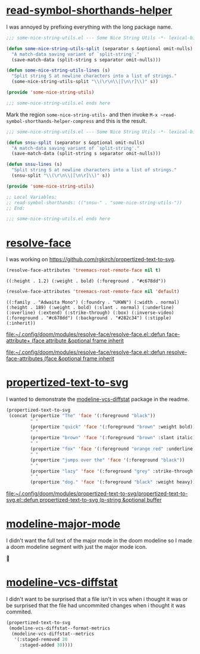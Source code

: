 * [[https://github.com/rgkirch/read-symbol-shorthands-helper][read-symbol-shorthands-helper]]
I was annoyed by prefixing everything with the long package name.

#+begin_src emacs-lisp :eval no
;;; some-nice-string-utils.el --- Some Nice String Utils -*- lexical-binding: t; -*-

(defun some-nice-string-utils-split (separator s &optional omit-nulls)
  "A match-data saving variant of `split-string'."
  (save-match-data (split-string s separator omit-nulls)))

(defun some-nice-string-utils-lines (s)
  "Split string S at newline characters into a list of strings."
  (some-nice-string-utils-split "\\(\r\n\\|[\n\r]\\)" s))

(provide 'some-nice-string-utils)

;;; some-nice-string-utils.el ends here
#+end_src

Mark the region ~some-nice-string-utils-~ and then invoke ~M-x ~read-symbol-shorthands-helper-compress~ and this is the result.

#+begin_src emacs-lisp
;;; some-nice-string-utils.el --- Some Nice String Utils -*- lexical-binding: t; -*-

(defun snsu-split (separator s &optional omit-nulls)
  "A match-data saving variant of `split-string'."
  (save-match-data (split-string s separator omit-nulls)))

(defun snsu-lines (s)
  "Split string S at newline characters into a list of strings."
  (snsu-split "\\(\r\n\\|[\n\r]\\)" s))

(provide 'some-nice-string-utils)

;; Local Variables:
;; read-symbol-shorthands: (("snsu-" . "some-nice-string-utils-"))
;; End:

;;; some-nice-string-utils.el ends here
#+end_src

* [[https://github.com/rgkirch/resolve-face][resolve-face]]
I was working on [[id:89b2c6a4-20e3-4f84-90f0-80b26f83d46a][https://github.com/rgkirch/propertized-text-to-svg]].

#+begin_src emacs-lisp :results verbatim
(resolve-face-attributes 'treemacs-root-remote-face nil t)
#+end_src

: ((:height . 1.2) (:weight . bold) (:foreground . "#c678dd"))

#+begin_src emacs-lisp :results verbatim
(resolve-face-attributes 'treemacs-root-remote-face nil 'default)
#+end_src

: ((:family . "Adwaita Mono") (:foundry . "UKWN") (:width . normal) (:height . 189) (:weight . bold) (:slant . normal) (:underline) (:overline) (:extend) (:strike-through) (:box) (:inverse-video) (:foreground . "#c678dd") (:background . "#282c34") (:stipple) (:inherit))

[[file:~/.config/doom/modules/resolve-face/resolve-face.el::defun face-attribute+ (face attribute &optional frame inherit]]

[[file:~/.config/doom/modules/resolve-face/resolve-face.el::defun resolve-face-attributes (face &optional frame inherit]]

* [[https://github.com/rgkirch/propertized-text-to-svg][propertized-text-to-svg]]
:PROPERTIES:
:ID:       89b2c6a4-20e3-4f84-90f0-80b26f83d46a
:END:
I wanted to demonstrate the [[id:fd771b19-1161-40c2-9f36-4117127af5ff][modeline-vcs-diffstat]] package in the readme.


#+BEGIN_SRC emacs-lisp :results file :file ./assets/the-quick-brown-fox.svg
(propertized-text-to-svg
 (concat (propertize "The" 'face '(:foreground "black"))
         " "
         (propertize "quick" 'face '(:foreground "brown" :weight bold))
         " "
         (propertize "brown" 'face '(:foreground "brown" :slant italic))
         " "
         (propertize "fox" 'face '(:foreground "orange red" :underline t))
         " "
         (propertize "jumps over the" 'face '(:foreground "black"))
         " "
         (propertize "lazy" 'face '(:foreground "grey" :strike-through t))
         " "
         (propertize "dog." 'face '(:foreground "black" :weight heavy))))
#+END_SRC

[[file:./assets/the-quick-brown-fox.svg]]


[[file:~/.config/doom/modules/propertized-text-to-svg/propertized-text-to-svg.el::defun propertized-text-to-svg (p-string &optional buffer]]

* [[https://github.com/rgkirch/modeline-major-mode][modeline-major-mode]]
I didn't want the full text of the major mode in the doom modeline so I made a doom modeline segment with just the major mode icon.



* [[https://github.com/rgkirch/modeline-vcs-diffstat][modeline-vcs-diffstat]]
:PROPERTIES:
:ID:       fd771b19-1161-40c2-9f36-4117127af5ff
:END:
I didn't want to be surprised that a file isn't in vcs when i thought it was or be surprised that the file had uncommited changes when i thought it was commited.

#+begin_src emacs-lisp :results file :file ./assets/modeline-vcs-diffstat.svg
(propertized-text-to-svg
 (modeline-vcs-diffstat--format-metrics
  (modeline-vcs-diffstat--metrics
   '(:staged-removed 20
     :staged-added 30))))
#+end_src

[[file:./assets/modeline-vcs-diffstat.svg]]
